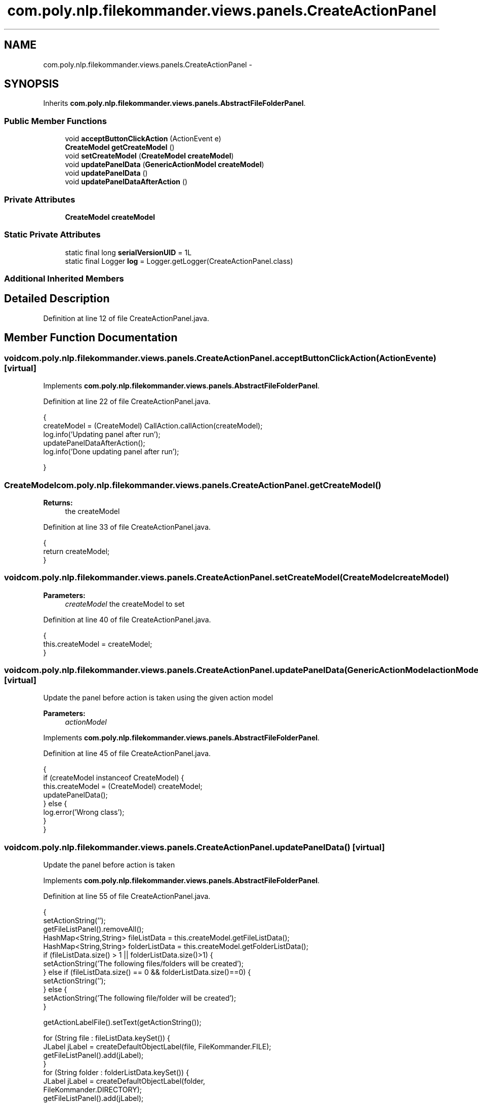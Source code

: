 .TH "com.poly.nlp.filekommander.views.panels.CreateActionPanel" 3 "Thu Dec 20 2012" "Version 0.001" "FileKommander" \" -*- nroff -*-
.ad l
.nh
.SH NAME
com.poly.nlp.filekommander.views.panels.CreateActionPanel \- 
.SH SYNOPSIS
.br
.PP
.PP
Inherits \fBcom\&.poly\&.nlp\&.filekommander\&.views\&.panels\&.AbstractFileFolderPanel\fP\&.
.SS "Public Member Functions"

.in +1c
.ti -1c
.RI "void \fBacceptButtonClickAction\fP (ActionEvent e)"
.br
.ti -1c
.RI "\fBCreateModel\fP \fBgetCreateModel\fP ()"
.br
.ti -1c
.RI "void \fBsetCreateModel\fP (\fBCreateModel\fP \fBcreateModel\fP)"
.br
.ti -1c
.RI "void \fBupdatePanelData\fP (\fBGenericActionModel\fP \fBcreateModel\fP)"
.br
.ti -1c
.RI "void \fBupdatePanelData\fP ()"
.br
.ti -1c
.RI "void \fBupdatePanelDataAfterAction\fP ()"
.br
.in -1c
.SS "Private Attributes"

.in +1c
.ti -1c
.RI "\fBCreateModel\fP \fBcreateModel\fP"
.br
.in -1c
.SS "Static Private Attributes"

.in +1c
.ti -1c
.RI "static final long \fBserialVersionUID\fP = 1L"
.br
.ti -1c
.RI "static final Logger \fBlog\fP = Logger\&.getLogger(CreateActionPanel\&.class)"
.br
.in -1c
.SS "Additional Inherited Members"
.SH "Detailed Description"
.PP 
Definition at line 12 of file CreateActionPanel\&.java\&.
.SH "Member Function Documentation"
.PP 
.SS "void com\&.poly\&.nlp\&.filekommander\&.views\&.panels\&.CreateActionPanel\&.acceptButtonClickAction (ActionEvente)\fC [virtual]\fP"

.PP
Implements \fBcom\&.poly\&.nlp\&.filekommander\&.views\&.panels\&.AbstractFileFolderPanel\fP\&.
.PP
Definition at line 22 of file CreateActionPanel\&.java\&.
.PP
.nf
                                                       {
         createModel = (CreateModel) CallAction\&.callAction(createModel);
         log\&.info('Updating panel after run');
         updatePanelDataAfterAction();      
         log\&.info('Done updating panel after run');

    }
.fi
.SS "\fBCreateModel\fP com\&.poly\&.nlp\&.filekommander\&.views\&.panels\&.CreateActionPanel\&.getCreateModel ()"
\fBReturns:\fP
.RS 4
the createModel 
.RE
.PP

.PP
Definition at line 33 of file CreateActionPanel\&.java\&.
.PP
.nf
                                        {
        return createModel;
    }
.fi
.SS "void com\&.poly\&.nlp\&.filekommander\&.views\&.panels\&.CreateActionPanel\&.setCreateModel (\fBCreateModel\fPcreateModel)"
\fBParameters:\fP
.RS 4
\fIcreateModel\fP the createModel to set 
.RE
.PP

.PP
Definition at line 40 of file CreateActionPanel\&.java\&.
.PP
.nf
                                                        {
        this\&.createModel = createModel;
    }
.fi
.SS "void com\&.poly\&.nlp\&.filekommander\&.views\&.panels\&.CreateActionPanel\&.updatePanelData (\fBGenericActionModel\fPactionModel)\fC [virtual]\fP"
Update the panel before action is taken using the given action model
.PP
\fBParameters:\fP
.RS 4
\fIactionModel\fP 
.RE
.PP

.PP
Implements \fBcom\&.poly\&.nlp\&.filekommander\&.views\&.panels\&.AbstractFileFolderPanel\fP\&.
.PP
Definition at line 45 of file CreateActionPanel\&.java\&.
.PP
.nf
                                                                {
        if (createModel instanceof CreateModel) {
            this\&.createModel = (CreateModel) createModel;
            updatePanelData();
        } else {
            log\&.error('Wrong class');
        }       
    }
.fi
.SS "void com\&.poly\&.nlp\&.filekommander\&.views\&.panels\&.CreateActionPanel\&.updatePanelData ()\fC [virtual]\fP"
Update the panel before action is taken 
.PP
Implements \fBcom\&.poly\&.nlp\&.filekommander\&.views\&.panels\&.AbstractFileFolderPanel\fP\&.
.PP
Definition at line 55 of file CreateActionPanel\&.java\&.
.PP
.nf
                                  {
        setActionString('');
        getFileListPanel()\&.removeAll();
        HashMap<String,String> fileListData = this\&.createModel\&.getFileListData();
        HashMap<String,String> folderListData = this\&.createModel\&.getFolderListData();
        if (fileListData\&.size() > 1 || folderListData\&.size()>1) {
            setActionString('The following files/folders will be created');
        } else if (fileListData\&.size() == 0 && folderListData\&.size()==0) {
            setActionString('');
        } else {
            setActionString('The following file/folder will be created');
        }

        getActionLabelFile()\&.setText(getActionString());

        for (String file : fileListData\&.keySet()) {
            JLabel jLabel = createDefaultObjectLabel(file, FileKommander\&.FILE);
            getFileListPanel()\&.add(jLabel);
        }
        for (String folder : folderListData\&.keySet()) {
            JLabel jLabel = createDefaultObjectLabel(folder,
                    FileKommander\&.DIRECTORY);
            getFileListPanel()\&.add(jLabel);
        }
        if (fileListData\&.size() == 0 &&(folderListData\&.size() == 0)) {
            getFilepanel()\&.setVisible(false);
        } else {
            getFilepanel()\&.setVisible(true); 
        }
        this\&.paintAll(this\&.getGraphics());        
    }
.fi
.SS "void com\&.poly\&.nlp\&.filekommander\&.views\&.panels\&.CreateActionPanel\&.updatePanelDataAfterAction ()\fC [virtual]\fP"
updates the create panel after the action is run 
.PP
Implements \fBcom\&.poly\&.nlp\&.filekommander\&.views\&.panels\&.AbstractFileFolderPanel\fP\&.
.PP
Definition at line 88 of file CreateActionPanel\&.java\&.
.PP
.nf
                                             {

        if(!this\&.createModel\&.isModelRun()){
            log\&.error('Action has not yet been run');
        }
        
        setActionString('');
        getFileListPanel()\&.removeAll();
        HashMap<String,String> fileListData = this\&.createModel\&.getFileListData();
        HashMap<String,String> folderListData = this\&.createModel\&.getFolderListData();
        
        getActionLabelFile()\&.setText(getActionString());
        for (String file : fileListData\&.keySet()) {
            JLabel jLabel = createObjectLabelAfterAction(file, FileKommander\&.FILE,fileListData\&.get(file));
            fileListPanel\&.add(jLabel);
        }
        for (String folder : folderListData\&.keySet()) {
            String error =folderListData\&.get(folder);
            JLabel jLabel = createObjectLabelAfterAction(folder, FileKommander\&.DIRECTORY,error);
            fileListPanel\&.add(jLabel);
        }
        if (fileListData\&.size() == 0 && folderListData\&.size()==0) {
            getActionLabelFile()\&.setText('');
            getFilepanel()\&.setVisible(false);
        } else {
            getActionLabelFile()\&.setText('Created the following files/folders');
            getFilepanel()\&.setVisible(true);
        }
        this\&.repaint();      
    }
.fi
.SH "Member Data Documentation"
.PP 
.SS "\fBCreateModel\fP com\&.poly\&.nlp\&.filekommander\&.views\&.panels\&.CreateActionPanel\&.createModel\fC [private]\fP"

.PP
Definition at line 18 of file CreateActionPanel\&.java\&.
.SS "final Logger com\&.poly\&.nlp\&.filekommander\&.views\&.panels\&.CreateActionPanel\&.log = Logger\&.getLogger(CreateActionPanel\&.class)\fC [static]\fP, \fC [private]\fP"

.PP
Definition at line 19 of file CreateActionPanel\&.java\&.
.SS "final long com\&.poly\&.nlp\&.filekommander\&.views\&.panels\&.CreateActionPanel\&.serialVersionUID = 1L\fC [static]\fP, \fC [private]\fP"

.PP
Definition at line 17 of file CreateActionPanel\&.java\&.

.SH "Author"
.PP 
Generated automatically by Doxygen for FileKommander from the source code\&.
